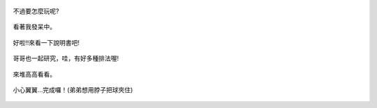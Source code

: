 .. title: Photo Diary - 2013/07/01 (二)
.. slug: 20130701b
.. date: 2013-08-14 23:39:23
.. tags: 生活日記
.. link: 
.. description: Created at 20130814 22:03:34
.. ===================================Metadata↑================================================
.. 記得加tags: 人生省思,流浪動物,生活日記,學習與閱讀,英文,mathjax,自由的程式人生,書寫人生,理財
.. 記得加slug(無副檔名)，會以slug內容作為檔名(html檔)，同時將對應的內容放到對應的標籤裡。
.. ===================================文章起始↓================================================
.. <body>

.. figure:: ../../../arch_2013/files_2013/Photo_Diary/20130701/800/800_06_P1190028.jpg
   :target: ../../../arch_2013/files_2013/Photo_Diary/20130701/800/800_06_P1190028.jpg
   :align: center

   不過要怎麼玩呢?
   
.. TEASER_END

.. figure:: ../../../arch_2013/files_2013/Photo_Diary/20130701/800/800_07_P1190030.jpg
   :target: ../../../arch_2013/files_2013/Photo_Diary/20130701/800/800_07_P1190030.jpg
   :align: center

   看著我發呆中。


.. figure:: ../../../arch_2013/files_2013/Photo_Diary/20130701/800/800_08_P1190033.jpg
   :target: ../../../arch_2013/files_2013/Photo_Diary/20130701/800/800_08_P1190033.jpg
   :align: center



.. figure:: ../../../arch_2013/files_2013/Photo_Diary/20130701/800/800_09_P1190035.jpg
   :target: ../../../arch_2013/files_2013/Photo_Diary/20130701/800/800_09_P1190035.jpg
   :align: center

   好啦!!來看一下說明書吧!


.. figure:: ../../../arch_2013/files_2013/Photo_Diary/20130701/800/800_10_P1190038.jpg
   :target: ../../../arch_2013/files_2013/Photo_Diary/20130701/800/800_10_P1190038.jpg
   :align: center

   哥哥也一起研究，哇，有好多種排法喔!


.. figure:: ../../../arch_2013/files_2013/Photo_Diary/20130701/800/800_11_P1190039.jpg
   :target: ../../../arch_2013/files_2013/Photo_Diary/20130701/800/800_11_P1190039.jpg
   :align: center

   來堆高高看看。


.. figure:: ../../../arch_2013/files_2013/Photo_Diary/20130701/800/800_12_P1190042.jpg
   :target: ../../../arch_2013/files_2013/Photo_Diary/20130701/800/800_12_P1190042.jpg
   :align: center

   小心翼翼...完成囉！(弟弟想用脖子把球夾住)


.. </body>
.. <url>



.. </url>
.. <footnote>



.. </footnote>
.. <citation>



.. </citation>
.. ===================================文章結束↑/語法備忘錄↓====================================
.. 格式1: 粗體(**字串**)  斜體(*字串*)  大字(\ :big:`字串`\ )  小字(\ :small:`字串`\ )
.. 格式2: 上標(\ :sup:`字串`\ )  下標(\ :sub:`字串`\ )  ``去除格式字串``
.. 項目: #. (換行) #.　或是a. (換行) #. 或是I(i). 換行 #.  或是*. -. +. 子項目前面要多空一格
.. 插入teaser分頁: .. TEASER_END
.. 插入latex數學: 段落裡加入\ :math:`latex數學`\ 語法，或獨立行.. math:: (換行) Latex數學
.. 插入figure: .. figure:: 路徑(換):width: 寬度(換):align: left(換):target: 路徑(空行對齊)圖標
.. 插入slides: .. slides:: (空一行) 圖擋路徑1 (換行) 圖擋路徑2 ... (空一行)
.. 插入youtube: ..youtube:: 影片的hash string
.. 插入url: 段落裡加入\ `連結字串`_\  URL區加上對應的.. _連結字串: 網址 (儘量用這個)
.. 插入直接url: \ `連結字串` <網址或路徑>`_ \    (包含< >)
.. 插入footnote: 段落裡加入\ [#]_\ 註腳    註腳區加上對應順序排列.. [#] 註腳內容
.. 插入citation: 段落裡加入\ [引用字串]_\ 名字字串  引用區加上.. [引用字串] 引用內容
.. 插入sidebar: ..sidebar:: (空一行) 內容
.. 插入contents: ..contents:: (換行) :depth: 目錄深入第幾層
.. 插入原始文字區塊: 在段落尾端使用:: (空一行) 內容 (空一行)
.. 插入本機的程式碼: ..listing:: 放在listings目錄裡的程式碼檔名 (讓原始碼跟隨網站) 
.. 插入特定原始碼: ..code::python (或cpp) (換行) :number-lines: (把程式碼行數列出)
.. 插入gist: ..gist:: gist編號 (要先到github的gist裡貼上程式代碼) 
.. ============================================================================================
